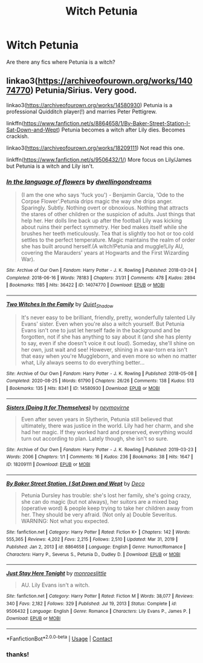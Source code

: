 #+TITLE: Witch Petunia

* Witch Petunia
:PROPERTIES:
:Author: YseultNott
:Score: 2
:DateUnix: 1622480939.0
:DateShort: 2021-May-31
:FlairText: Request
:END:
Are there any fics where Petunia is a witch?


** linkao3([[https://archiveofourown.org/works/14074770]]) Petunia/Sirius. Very good.

linkao3([[https://archiveofourown.org/works/14580930]]) Petunia is a professional Quidditch player(!) and marries Peter Pettigrew.

linkffn([[https://www.fanfiction.net/s/8864658/1/By-Baker-Street-Station-I-Sat-Down-and-Wept]]) Petunia becomes a witch after Lily dies. Becomes crackish.

linkao3([[https://archiveofourown.org/works/18209111]]) Not read this one.

linkffn([[https://www.fanfiction.net/s/9506432/1/]]) More focus on Lily/James but Petunia is a witch and Lily isn't.
:PROPERTIES:
:Author: davidwelch158
:Score: 1
:DateUnix: 1622481721.0
:DateShort: 2021-May-31
:END:

*** [[https://archiveofourown.org/works/14074770][*/In the language of flowers/*]] by [[https://www.archiveofourown.org/users/dwellingondreams/pseuds/dwellingondreams][/dwellingondreams/]]

#+begin_quote
  (I am the one who says 'fuck you') - Benjamin Garcia, 'Ode to the Corpse Flower'.Petunia drips magic the way she drips anger. Sparingly. Subtly. Nothing overt or obnoxious. Nothing that attracts the stares of other children or the suspicion of adults. Just things that help her. Her dolls line back up after the football Lily was kicking about ruins their perfect symmetry. Her bed makes itself while she brushes her teeth meticulously. Tea that is slightly too hot or too cold settles to the perfect temperature. Magic maintains the realm of order she has built around herself.(A witch!Petunia and muggle!Lily AU, covering the Marauders' years at Hogwarts and the First Wizarding War).
#+end_quote

^{/Site/:} ^{Archive} ^{of} ^{Our} ^{Own} ^{*|*} ^{/Fandom/:} ^{Harry} ^{Potter} ^{-} ^{J.} ^{K.} ^{Rowling} ^{*|*} ^{/Published/:} ^{2018-03-24} ^{*|*} ^{/Completed/:} ^{2018-06-16} ^{*|*} ^{/Words/:} ^{78183} ^{*|*} ^{/Chapters/:} ^{31/31} ^{*|*} ^{/Comments/:} ^{478} ^{*|*} ^{/Kudos/:} ^{2894} ^{*|*} ^{/Bookmarks/:} ^{1185} ^{*|*} ^{/Hits/:} ^{36422} ^{*|*} ^{/ID/:} ^{14074770} ^{*|*} ^{/Download/:} ^{[[https://archiveofourown.org/downloads/14074770/In%20the%20language%20of.epub?updated_at=1622348460][EPUB]]} ^{or} ^{[[https://archiveofourown.org/downloads/14074770/In%20the%20language%20of.mobi?updated_at=1622348460][MOBI]]}

--------------

[[https://archiveofourown.org/works/14580930][*/Two Witches In the Family/*]] by [[https://www.archiveofourown.org/users/Quiet_Shadow/pseuds/Quiet_Shadow][/Quiet_Shadow/]]

#+begin_quote
  It's never easy to be brilliant, friendly, pretty, wonderfully talented Lily Evans' sister. Even when you're also a witch yourself. But Petunia Evans isn't one to just let herself fade in the background and be forgotten, not if she has anything to say about it (and she has plenty to say, even if she doesn't voice it out loud). Someday, she'll shine on her own, just wait and see! However, shining in a war-torn era isn't that easy when you're Muggleborn, and even more so when no matter what, Lily always seems to do everything better...
#+end_quote

^{/Site/:} ^{Archive} ^{of} ^{Our} ^{Own} ^{*|*} ^{/Fandom/:} ^{Harry} ^{Potter} ^{-} ^{J.} ^{K.} ^{Rowling} ^{*|*} ^{/Published/:} ^{2018-05-08} ^{*|*} ^{/Completed/:} ^{2020-08-25} ^{*|*} ^{/Words/:} ^{61790} ^{*|*} ^{/Chapters/:} ^{26/26} ^{*|*} ^{/Comments/:} ^{138} ^{*|*} ^{/Kudos/:} ^{513} ^{*|*} ^{/Bookmarks/:} ^{135} ^{*|*} ^{/Hits/:} ^{8341} ^{*|*} ^{/ID/:} ^{14580930} ^{*|*} ^{/Download/:} ^{[[https://archiveofourown.org/downloads/14580930/Two%20Witches%20In%20the.epub?updated_at=1605440767][EPUB]]} ^{or} ^{[[https://archiveofourown.org/downloads/14580930/Two%20Witches%20In%20the.mobi?updated_at=1605440767][MOBI]]}

--------------

[[https://archiveofourown.org/works/18209111][*/Sisters (Doing It for Themselves)/*]] by [[https://www.archiveofourown.org/users/neymovirne/pseuds/neymovirne][/neymovirne/]]

#+begin_quote
  Even after seven years in Slytherin, Petunia still believed that ultimately, there was justice in the world. Lily had her charm, and she had her magic. If they worked hard and preserved, everything would turn out according to plan. Lately though, she isn't so sure.
#+end_quote

^{/Site/:} ^{Archive} ^{of} ^{Our} ^{Own} ^{*|*} ^{/Fandom/:} ^{Harry} ^{Potter} ^{-} ^{J.} ^{K.} ^{Rowling} ^{*|*} ^{/Published/:} ^{2019-03-23} ^{*|*} ^{/Words/:} ^{2006} ^{*|*} ^{/Chapters/:} ^{1/1} ^{*|*} ^{/Comments/:} ^{16} ^{*|*} ^{/Kudos/:} ^{236} ^{*|*} ^{/Bookmarks/:} ^{38} ^{*|*} ^{/Hits/:} ^{1647} ^{*|*} ^{/ID/:} ^{18209111} ^{*|*} ^{/Download/:} ^{[[https://archiveofourown.org/downloads/18209111/Sisters%20Doing%20It%20for.epub?updated_at=1621613548][EPUB]]} ^{or} ^{[[https://archiveofourown.org/downloads/18209111/Sisters%20Doing%20It%20for.mobi?updated_at=1621613548][MOBI]]}

--------------

[[https://www.fanfiction.net/s/8864658/1/][*/By Baker Street Station, I Sat Down and Wept/*]] by [[https://www.fanfiction.net/u/165664/Deco][/Deco/]]

#+begin_quote
  Petunia Dursley has trouble: she's lost her family, she's going crazy, she can do magic (but not always), her suitors are a mixed bag (operative word) & people keep trying to take her children away from her. They should be very afraid. (Not only a) Double Severitus. WARNING: Not what you expected.
#+end_quote

^{/Site/:} ^{fanfiction.net} ^{*|*} ^{/Category/:} ^{Harry} ^{Potter} ^{*|*} ^{/Rated/:} ^{Fiction} ^{K+} ^{*|*} ^{/Chapters/:} ^{142} ^{*|*} ^{/Words/:} ^{555,365} ^{*|*} ^{/Reviews/:} ^{4,202} ^{*|*} ^{/Favs/:} ^{2,215} ^{*|*} ^{/Follows/:} ^{2,510} ^{*|*} ^{/Updated/:} ^{Mar} ^{31,} ^{2019} ^{*|*} ^{/Published/:} ^{Jan} ^{2,} ^{2013} ^{*|*} ^{/id/:} ^{8864658} ^{*|*} ^{/Language/:} ^{English} ^{*|*} ^{/Genre/:} ^{Humor/Romance} ^{*|*} ^{/Characters/:} ^{Harry} ^{P.,} ^{Severus} ^{S.,} ^{Petunia} ^{D.,} ^{Dudley} ^{D.} ^{*|*} ^{/Download/:} ^{[[http://www.ff2ebook.com/old/ffn-bot/index.php?id=8864658&source=ff&filetype=epub][EPUB]]} ^{or} ^{[[http://www.ff2ebook.com/old/ffn-bot/index.php?id=8864658&source=ff&filetype=mobi][MOBI]]}

--------------

[[https://www.fanfiction.net/s/9506432/1/][*/Just Stay Here Tonight/*]] by [[https://www.fanfiction.net/u/1191138/monroeslittle][/monroeslittle/]]

#+begin_quote
  AU. Lily Evans isn't a witch.
#+end_quote

^{/Site/:} ^{fanfiction.net} ^{*|*} ^{/Category/:} ^{Harry} ^{Potter} ^{*|*} ^{/Rated/:} ^{Fiction} ^{M} ^{*|*} ^{/Words/:} ^{38,077} ^{*|*} ^{/Reviews/:} ^{340} ^{*|*} ^{/Favs/:} ^{2,182} ^{*|*} ^{/Follows/:} ^{329} ^{*|*} ^{/Published/:} ^{Jul} ^{19,} ^{2013} ^{*|*} ^{/Status/:} ^{Complete} ^{*|*} ^{/id/:} ^{9506432} ^{*|*} ^{/Language/:} ^{English} ^{*|*} ^{/Genre/:} ^{Romance} ^{*|*} ^{/Characters/:} ^{Lily} ^{Evans} ^{P.,} ^{James} ^{P.} ^{*|*} ^{/Download/:} ^{[[http://www.ff2ebook.com/old/ffn-bot/index.php?id=9506432&source=ff&filetype=epub][EPUB]]} ^{or} ^{[[http://www.ff2ebook.com/old/ffn-bot/index.php?id=9506432&source=ff&filetype=mobi][MOBI]]}

--------------

*FanfictionBot*^{2.0.0-beta} | [[https://github.com/FanfictionBot/reddit-ffn-bot/wiki/Usage][Usage]] | [[https://www.reddit.com/message/compose?to=tusing][Contact]]
:PROPERTIES:
:Author: FanfictionBot
:Score: 1
:DateUnix: 1622481753.0
:DateShort: 2021-May-31
:END:


*** thanks!
:PROPERTIES:
:Author: YseultNott
:Score: 1
:DateUnix: 1622494603.0
:DateShort: 2021-Jun-01
:END:
